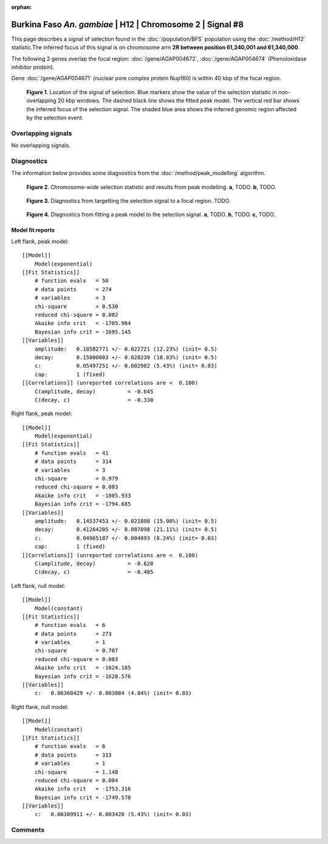 :orphan:

Burkina Faso *An. gambiae* | H12 | Chromosome 2 | Signal #8
================================================================================



This page describes a signal of selection found in the
:doc:`/population/BFS` population using the
:doc:`/method/H12` statistic.The inferred focus of this signal is on chromosome arm
**2R between position 61,240,001 and
61,340,000**.




The following 2 genes overlap the focal region: :doc:`/gene/AGAP004672`,  :doc:`/gene/AGAP004674` (Phenoloxidase inhibitor protein).



Gene :doc:`/gene/AGAP004671` (nuclear pore complex protein Nup160) is within 40 kbp of the focal region.



.. figure:: peak_location.png
    :alt: signal location

    **Figure 1**. Location of the signal of selection. Blue markers show the
    value of the selection statistic in non-overlapping 20 kbp windows. The
    dashed black line shows the fitted peak model. The vertical red bar shows
    the inferred focus of the selection signal. The shaded blue area shows the
    inferred genomic region affected by the selection event.

Overlapping signals
-------------------


No overlapping signals.


Diagnostics
-----------

The information below provides some diagnostics from the
:doc:`/method/peak_modelling` algorithm.

.. figure:: peak_context.png

    **Figure 2**. Chromosome-wide selection statistic and results from peak
    modelling. **a**, TODO. **b**, TODO.

.. figure:: peak_targetting.png

    **Figure 3**. Diagnostics from targetting the selection signal to a focal
    region. TODO.

.. figure:: peak_fit.png

    **Figure 4**. Diagnostics from fitting a peak model to the selection signal.
    **a**, TODO. **b**, TODO. **c**, TODO.

Model fit reports
~~~~~~~~~~~~~~~~~

Left flank, peak model::

    [[Model]]
        Model(exponential)
    [[Fit Statistics]]
        # function evals   = 50
        # data points      = 274
        # variables        = 3
        chi-square         = 0.530
        reduced chi-square = 0.002
        Akaike info crit   = -1705.984
        Bayesian info crit = -1695.145
    [[Variables]]
        amplitude:   0.18582771 +/- 0.022721 (12.23%) (init= 0.5)
        decay:       0.15000003 +/- 0.028239 (18.83%) (init= 0.5)
        c:           0.05497251 +/- 0.002982 (5.43%) (init= 0.03)
        cap:         1 (fixed)
    [[Correlations]] (unreported correlations are <  0.100)
        C(amplitude, decay)          = -0.645 
        C(decay, c)                  = -0.330 


Right flank, peak model::

    [[Model]]
        Model(exponential)
    [[Fit Statistics]]
        # function evals   = 41
        # data points      = 314
        # variables        = 3
        chi-square         = 0.979
        reduced chi-square = 0.003
        Akaike info crit   = -1805.933
        Bayesian info crit = -1794.685
    [[Variables]]
        amplitude:   0.14537453 +/- 0.021800 (15.00%) (init= 0.5)
        decay:       0.41264205 +/- 0.087098 (21.11%) (init= 0.5)
        c:           0.04965187 +/- 0.004093 (8.24%) (init= 0.03)
        cap:         1 (fixed)
    [[Correlations]] (unreported correlations are <  0.100)
        C(amplitude, decay)          = -0.620 
        C(decay, c)                  = -0.485 


Left flank, null model::

    [[Model]]
        Model(constant)
    [[Fit Statistics]]
        # function evals   = 6
        # data points      = 273
        # variables        = 1
        chi-square         = 0.707
        reduced chi-square = 0.003
        Akaike info crit   = -1624.185
        Bayesian info crit = -1620.576
    [[Variables]]
        c:   0.06368429 +/- 0.003084 (4.84%) (init= 0.03)


Right flank, null model::

    [[Model]]
        Model(constant)
    [[Fit Statistics]]
        # function evals   = 6
        # data points      = 313
        # variables        = 1
        chi-square         = 1.148
        reduced chi-square = 0.004
        Akaike info crit   = -1753.316
        Bayesian info crit = -1749.570
    [[Variables]]
        c:   0.06309911 +/- 0.003428 (5.43%) (init= 0.03)


Comments
--------

.. raw:: html

    <div id="disqus_thread"></div>
    <script>
    (function() { // DON'T EDIT BELOW THIS LINE
    var d = document, s = d.createElement('script');
    s.src = 'https://agam-selection-atlas.disqus.com/embed.js';
    s.setAttribute('data-timestamp', +new Date());
    (d.head || d.body).appendChild(s);
    })();
    </script>
    <noscript>Please enable JavaScript to view the <a href="https://disqus.com/?ref_noscript">comments powered by Disqus.</a></noscript>
